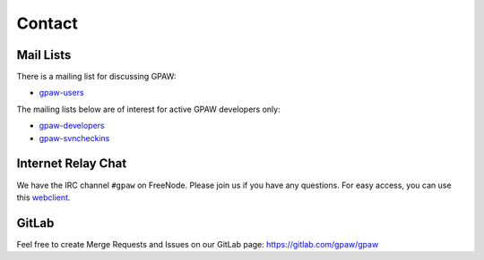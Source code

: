 .. _contact:

=======
Contact
=======

.. _mail lists:
    
Mail Lists
==========

There is a mailing list for discussing GPAW:

* gpaw-users_

The mailing lists below are of interest for active GPAW developers only:

* gpaw-developers_
* gpaw-svncheckins_

.. _gpaw-developers: https://listserv.fysik.dtu.dk/mailman/listinfo/
                    gpaw-developers
.. _gpaw-svncheckins: https://listserv.fysik.dtu.dk/mailman/listinfo/
                     gpaw-svncheckins
.. _gpaw-users: https://listserv.fysik.dtu.dk/mailman/listinfo/gpaw-users


.. _irc:

Internet Relay Chat
===================

We have the IRC channel ``#gpaw`` on FreeNode.  Please join us if you
have any questions. For easy access, you can use this webclient_.

.. _webclient: http://webchat.freenode.net/?randomnick=0&channels=gpaw


GitLab
======

Feel free to create Merge Requests and Issues on our GitLab page:
https://gitlab.com/gpaw/gpaw
